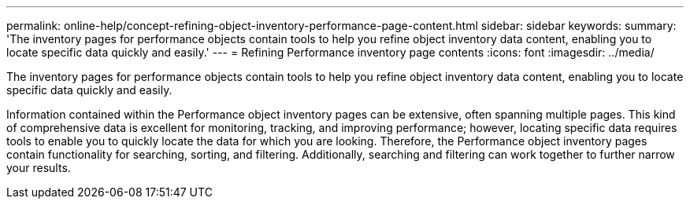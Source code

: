 ---
permalink: online-help/concept-refining-object-inventory-performance-page-content.html
sidebar: sidebar
keywords: 
summary: 'The inventory pages for performance objects contain tools to help you refine object inventory data content, enabling you to locate specific data quickly and easily.'
---
= Refining Performance inventory page contents
:icons: font
:imagesdir: ../media/

[.lead]
The inventory pages for performance objects contain tools to help you refine object inventory data content, enabling you to locate specific data quickly and easily.

Information contained within the Performance object inventory pages can be extensive, often spanning multiple pages. This kind of comprehensive data is excellent for monitoring, tracking, and improving performance; however, locating specific data requires tools to enable you to quickly locate the data for which you are looking. Therefore, the Performance object inventory pages contain functionality for searching, sorting, and filtering. Additionally, searching and filtering can work together to further narrow your results.
